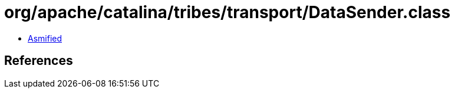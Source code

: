 = org/apache/catalina/tribes/transport/DataSender.class

 - link:DataSender-asmified.java[Asmified]

== References

